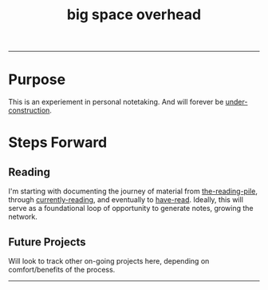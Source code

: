 :PROPERTIES:
:ID:       fdbe63d8-230d-49d9-a8ac-16112af99eaf
:END:
#+title: big space overhead
-----

* Purpose
This is an experiement in personal notetaking. And will forever be [[id:be0b7385-c457-4ba7-9cba-729be466c1f5][under-construction]].
* Steps Forward
** Reading
I'm starting with documenting the journey of material from [[id:f08ed5c1-1f9c-4cf5-b28f-c75d3d359ee5][the-reading-pile]], through [[id:c9706670-2fd6-4653-a248-5c0367c26780][currently-reading]], and eventually to [[id:75380696-4bb0-46d1-8594-48c6352393e9][have-read]]. Ideally, this will serve as a foundational loop of opportunity to generate notes, growing the network.
** Future Projects
Will look to track other on-going projects here, depending on comfort/benefits of the process.

-----
